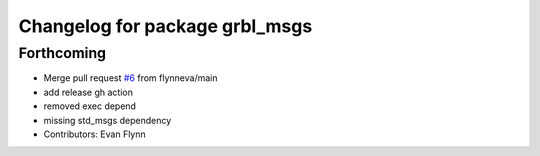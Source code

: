 ^^^^^^^^^^^^^^^^^^^^^^^^^^^^^^^
Changelog for package grbl_msgs
^^^^^^^^^^^^^^^^^^^^^^^^^^^^^^^

Forthcoming
-----------
* Merge pull request `#6 <https://github.com/flynneva/grbl_msgs/issues/6>`_ from flynneva/main
* add release gh action
* removed exec depend
* missing std_msgs dependency
* Contributors: Evan Flynn
